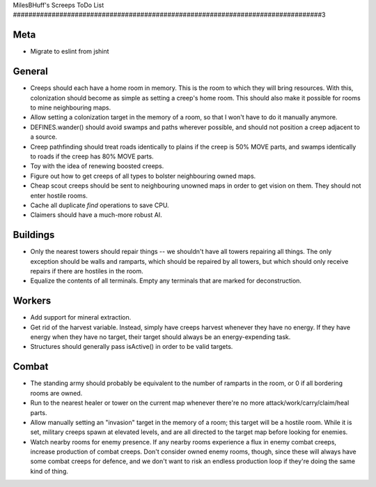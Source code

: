 MilesBHuff's Screeps ToDo List
################################################################################3

Meta
^^^^^^^^^^^^^^^^^^^^^^^^^^^^^^^^^^^^^^^^^^^^^^^^^^^^^^^^^^^^^^^^^^^^^^^^^^^^^^^^
+ Migrate to eslint from jshint

General
^^^^^^^^^^^^^^^^^^^^^^^^^^^^^^^^^^^^^^^^^^^^^^^^^^^^^^^^^^^^^^^^^^^^^^^^^^^^^^^^
+ Creeps should each have a home room in memory.  This is the room to which they
  will bring resources.  With this, colonization should become as simple as
  setting a creep's home room.  This should also make it possible for rooms to
  mine neighbouring maps.
+ Allow setting a colonization target in the memory of a room, so that I won't
  have to do it manually anymore.
+ DEFINES.wander() should avoid swamps and paths wherever possible, and should
  not position a creep adjacent to a source.
+ Creep pathfinding should treat roads identically to plains if the creep is
  50% MOVE parts, and swamps identically to roads if the creep has 80% MOVE parts.
+ Toy with the idea of renewing boosted creeps.
+ Figure out how to get creeps of all types to bolster neighbouring owned maps.
+ Cheap scout creeps should be sent to neighbouring unowned maps in order to get
  vision on them.  They should not enter hostile rooms.
+ Cache all duplicate `find` operations to save CPU.
+ Claimers should have a much-more robust AI.

Buildings
^^^^^^^^^^^^^^^^^^^^^^^^^^^^^^^^^^^^^^^^^^^^^^^^^^^^^^^^^^^^^^^^^^^^^^^^^^^^^^^^
+ Only the nearest towers should repair things -- we shouldn't have all towers
  repairing all things.  The only exception should be walls and ramparts, which
  should be repaired by all towers, but which should only receive repairs if
  there are hostiles in the room.
+ Equalize the contents of all terminals.  Empty any terminals that are marked
  for deconstruction.

Workers
^^^^^^^^^^^^^^^^^^^^^^^^^^^^^^^^^^^^^^^^^^^^^^^^^^^^^^^^^^^^^^^^^^^^^^^^^^^^^^^^
+ Add support for mineral extraction.
+ Get rid of the harvest variable.  Instead, simply have creeps harvest whenever
  they have no energy.  If they have energy when they have no target, their
  target should always be an energy-expending task.
+ Structures should generally pass isActive() in order to be valid targets.

Combat
^^^^^^^^^^^^^^^^^^^^^^^^^^^^^^^^^^^^^^^^^^^^^^^^^^^^^^^^^^^^^^^^^^^^^^^^^^^^^^^^
+ The standing army should probably be equivalent to the number of ramparts in
  the room, or 0 if all bordering rooms are owned.
+ Run to the nearest healer or tower on the current map whenever there're no
  more attack/work/carry/claim/heal parts.
+ Allow manually setting an "invasion" target in the memory of a room;  this
  target will be a hostile room.  While it is set, military creeps spawn at
  elevated levels, and are all directed to the target map before looking for
  enemies.
+ Watch nearby rooms for enemy presence.  If any nearby rooms experience a flux
  in enemy combat creeps, increase production of combat creeps.  Don't consider
  owned enemy rooms, though, since these will always have some combat creeps
  for defence, and we don't want to risk an endless production loop if they're
  doing the same kind of thing.
